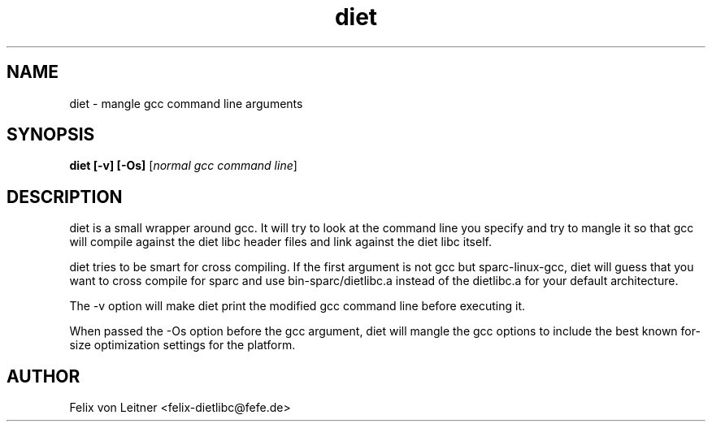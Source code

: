 .TH diet 1 "April 2001"
.SH NAME
.PP
diet \- mangle gcc command line arguments
.SH SYNOPSIS
.PP
.B diet [-v] [-Os]
[\fInormal gcc command line\fP]
.SH DESCRIPTION
.PP
diet is a small wrapper around gcc.  It will try to look at the command
line you specify and try to mangle it so that gcc will compile against
the diet libc header files and link against the diet libc itself.

diet tries to be smart for cross compiling.  If the first argument is
not gcc but sparc-linux-gcc, diet will guess that you want to cross
compile for sparc and use bin-sparc/dietlibc.a instead of the dietlibc.a
for your default architecture.

The -v option will make diet print the modified gcc command line before
executing it.

When passed the -Os option before the gcc argument, diet will mangle the
gcc options to include the best known for-size optimization settings for
the platform.
.SH AUTHOR
Felix von Leitner <felix-dietlibc@fefe.de>
